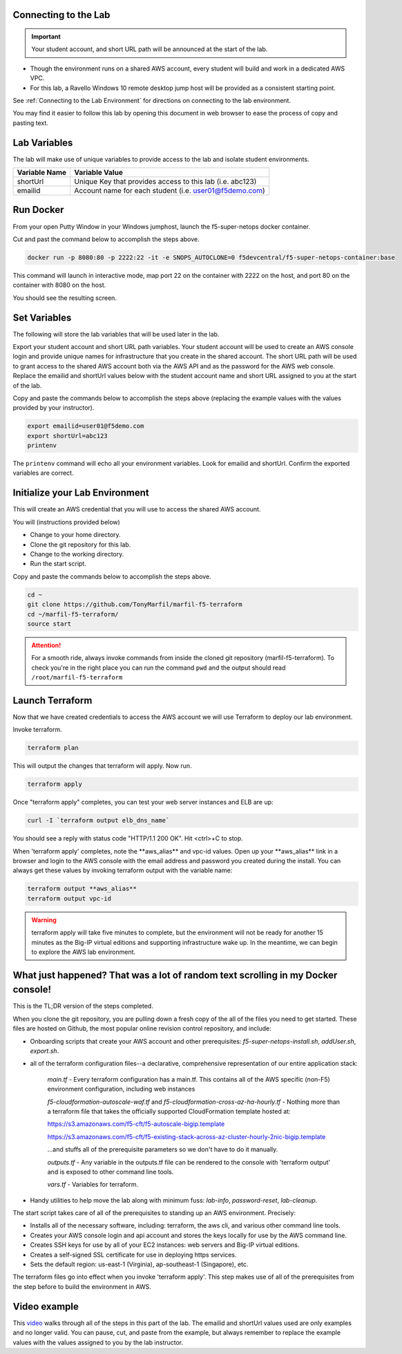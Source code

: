 Connecting to the Lab
----------------------

.. important:: Your student account, and short URL path will be announced at the start of the lab.

- Though the environment runs on a shared AWS account, every student will build and work in a dedicated AWS VPC.
- For this lab, a Ravello Windows 10 remote desktop jump host will be provided as a consistent starting point.

See :ref:`Connecting to the Lab Environment` for directions on connecting to the lab environment.

You may find it easier to follow this lab by opening this document in web browser to ease the process of copy and pasting text.

Lab Variables
-------------

The lab will make use of unique variables to provide access to the lab and isolate student environments.

============== ===========================================================
Variable Name   Variable Value
============== ===========================================================
 shortUrl       Unique Key that provides access to this lab (i.e. abc123)
 emailid        Account name for each student (i.e. user01@f5demo.com)
============== ===========================================================

Run Docker
-------------

From your open Putty Window in your Windows jumphost, launch the f5-super-netops docker container.

Cut and past the command below to accomplish the steps above.

.. code-block:: bash

   docker run -p 8080:80 -p 2222:22 -it -e SNOPS_AUTOCLONE=0 f5devcentral/f5-super-netops-container:base

This command will launch  in interactive mode, map port 22 on the container with 2222 on the host, and port 80 on the container with 8080 on the host.

You should see the resulting screen.

.. image:: /_static/snops-launched.png
  :scale: 50%

Set Variables
--------------

The following will store the lab variables that will be used later in the lab.

Export your student account and short URL path variables.
Your student account will be used to create an AWS console login and provide unique names for infrastructure that you create in the shared account. The short URL path will be used to grant access to the shared AWS account both via the AWS API and as the password for the AWS web console. Replace the emailid and shortUrl values below with the student account name and short URL assigned to you at the start of the lab.

Copy and paste the commands below to accomplish the steps above (replacing the example values with the values provided by your instructor).

.. code-block:: shell

   export emailid=user01@f5demo.com
   export shortUrl=abc123
   printenv

The ``printenv`` command will echo all your environment variables.  Look for emailid and shortUrl. Confirm the exported variables are correct.

Initialize your Lab Environment
-------------------------------

This will create an AWS credential that you will use to access the shared AWS account.

You will (instructions provided below)

- Change to your home directory.
- Clone the git repository for this lab.
- Change to the working directory.
- Run the start script.

Copy and paste the commands below to accomplish the steps above.

.. code-block:: bash

   cd ~
   git clone https://github.com/TonyMarfil/marfil-f5-terraform
   cd ~/marfil-f5-terraform/
   source start

.. attention::

  For a smooth ride, always invoke commands from inside the cloned git repository (marfil-f5-terraform). To check you're in the right place you can run the command ``pwd`` and the output should read ``/root/marfil-f5-terraform``

Launch Terraform
-----------------

Now that we have created credentials to access the AWS account we will use Terraform to deploy our lab environment.

Invoke terraform.

.. code-block:: bash

   terraform plan

This will output the changes that terraform will apply.  Now run.

.. code-block:: bash

   terraform apply

Once "terraform apply" completes, you can test your web server instances and ELB are up:

.. code-block:: bash

   curl -I `terraform output elb_dns_name`

You should see a reply with status code "HTTP/1.1 200 OK". Hit <ctrl>+C to stop.

When 'terraform apply' completes, note the \*\*aws_alias\*\* and vpc-id values. Open up your \*\*aws_alias\*\* link in a browser and login to the AWS console with the email address and password you created during the install. You can always get these values by invoking terraform output with the variable name:

.. code-block:: bash

   terraform output **aws_alias**
   terraform output vpc-id

.. warning:: terraform apply will take five minutes to complete, but the environment will not be ready for another 15 minutes as the Big-IP virtual editions and supporting infrastructure wake up. In the meantime, we can begin to explore the AWS lab environment.

What just happened? That was a lot of random text scrolling in my Docker console!
---------------------------------------------------------------------------------

This is the TL;DR version of the steps completed.

When you clone the git repository, you are pulling down a fresh copy of the all of the files you need to get started. These files are hosted on Github, the most popular online revision control repository, and include:

- Onboarding scripts that create your AWS account and other prerequisites: *f5-super-netops-install.sh*, *addUser.sh*, *export.sh*.
- all of the terraform configuration files--a declarative, comprehensive representation of our entire application stack:

	*main.tf* - Every terraform configuration has a main.tf. This contains all of the AWS specific (non-F5) environment configuration, including web instances

	*f5-cloudformation-autoscale-waf.tf* and *f5-cloudformation-cross-az-ha-hourly.tf* - Nothing more than a terraform file that takes the officially supported CloudFormation template hosted at:

	https://s3.amazonaws.com/f5-cft/f5-autoscale-bigip.template

	https://s3.amazonaws.com/f5-cft/f5-existing-stack-across-az-cluster-hourly-2nic-bigip.template

	...and stuffs all of the prerequisite parameters so we don't have to do it manually.

	*outputs.tf* - Any variable in the outputs.tf file can be rendered to the console with 'terraform output' and is exposed to other command line tools.

	*vars.tf* - Variables for terraform.

- Handy utilities to help move the lab along with minimum fuss: *lab-info*, *password-reset*, *lab-cleanup*.

The start script takes care of all of the prerequisites to standing up an AWS environment. Precisely:

- Installs all of the necessary software, including: terraform, the aws cli, and various other command line tools.
- Creates your AWS console login and api account and stores the keys locally for use by the AWS command line.
- Creates SSH keys for use by all of your EC2 instances: web servers and Big-IP virtual editions.
- Creates a self-signed SSL certificate for use in deploying https services.
- Sets the default region: us-east-1 (Virginia), ap-southeast-1 (Singapore), etc.

The terraform files go into effect when you invoke 'terraform apply'. This step makes use of all of the prerequisites from the step before to build the environment in AWS.

Video example
-------------
This video_ walks through all of the steps in this part of the lab. The emailid and shortUrl values used are only examples and no longer valid. You can pause, cut, and paste from the example, but always remember to replace the example values with the values assigned to you by the lab instructor.

.. _video: https://asciinema.org/a/Tj8vreWGmvXBT7dGhqv36RFMg
